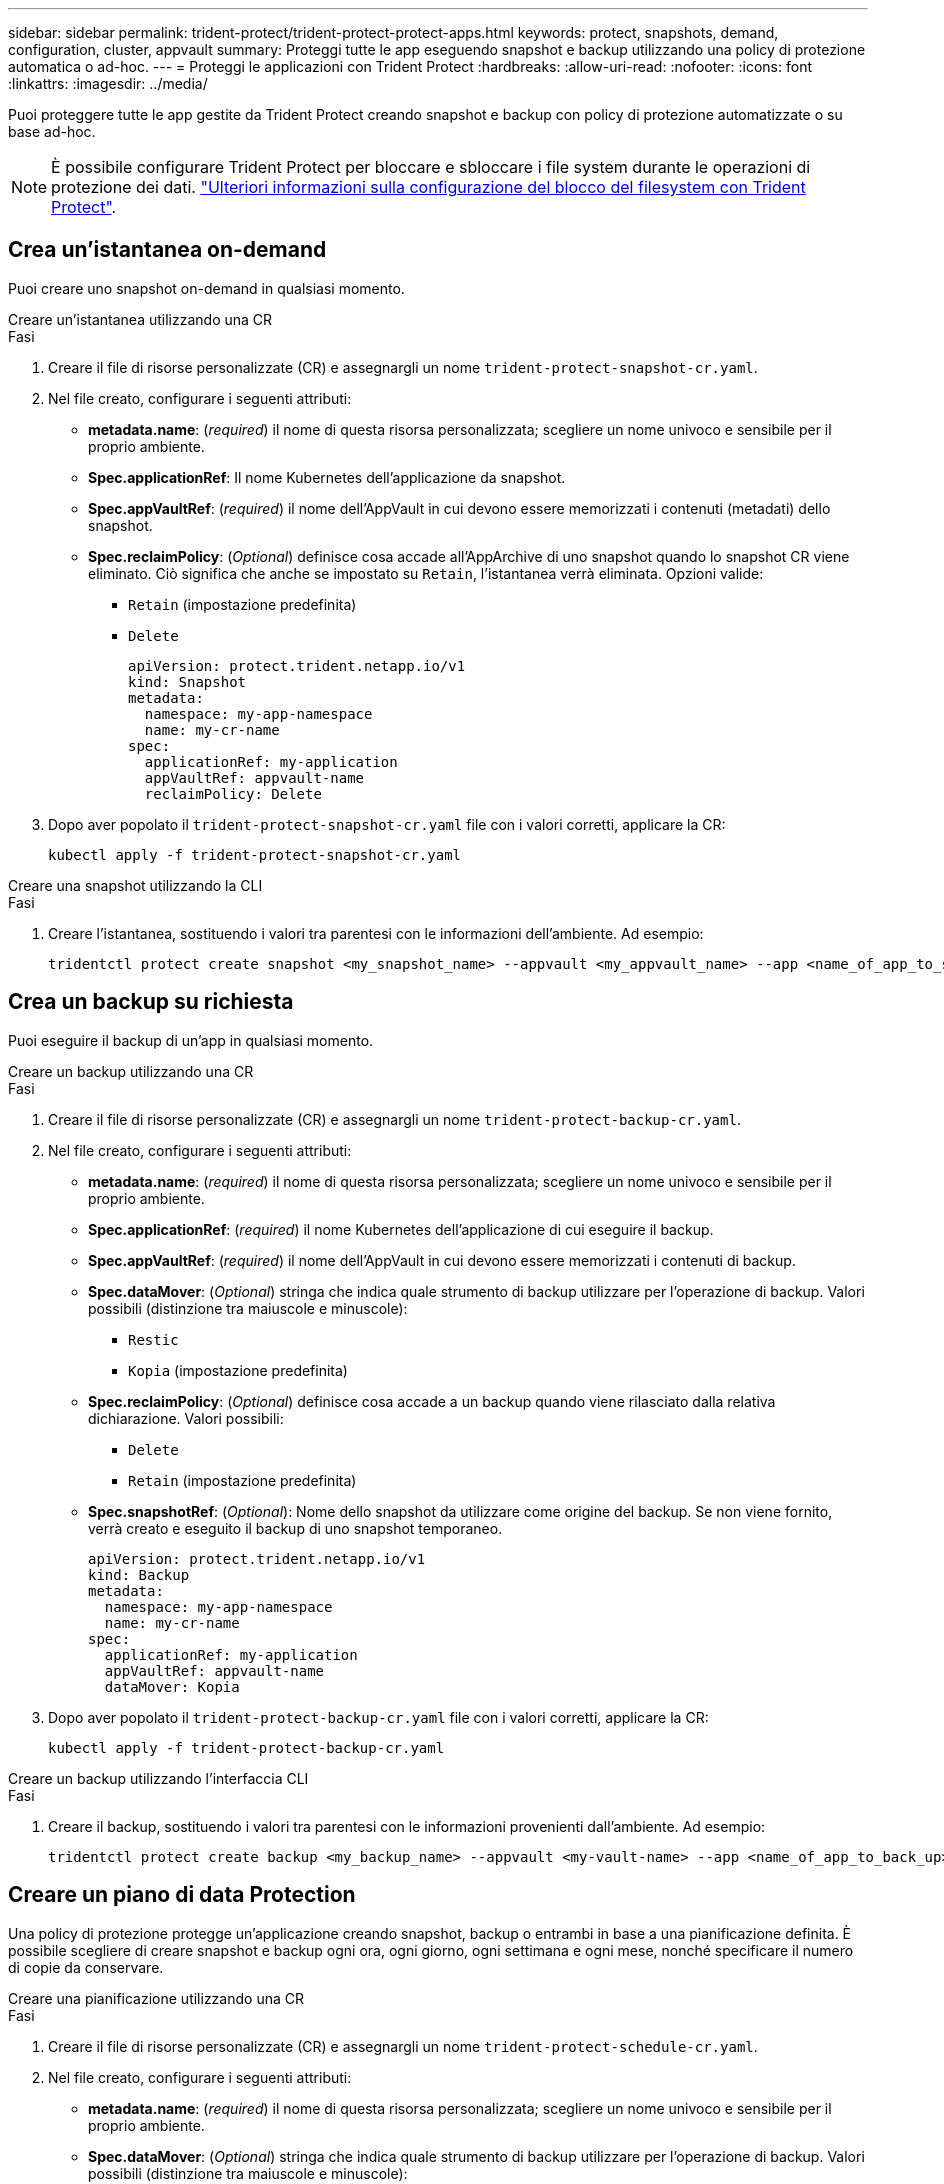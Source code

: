 ---
sidebar: sidebar 
permalink: trident-protect/trident-protect-protect-apps.html 
keywords: protect, snapshots, demand, configuration, cluster, appvault 
summary: Proteggi tutte le app eseguendo snapshot e backup utilizzando una policy di protezione automatica o ad-hoc. 
---
= Proteggi le applicazioni con Trident Protect
:hardbreaks:
:allow-uri-read: 
:nofooter: 
:icons: font
:linkattrs: 
:imagesdir: ../media/


[role="lead"]
Puoi proteggere tutte le app gestite da Trident Protect creando snapshot e backup con policy di protezione automatizzate o su base ad-hoc.


NOTE: È possibile configurare Trident Protect per bloccare e sbloccare i file system durante le operazioni di protezione dei dati. link:trident-protect-requirements.html#protecting-data-with-kubevirt-vms["Ulteriori informazioni sulla configurazione del blocco del filesystem con Trident Protect"].



== Crea un'istantanea on-demand

Puoi creare uno snapshot on-demand in qualsiasi momento.

[role="tabbed-block"]
====
.Creare un'istantanea utilizzando una CR
--
.Fasi
. Creare il file di risorse personalizzate (CR) e assegnargli un nome `trident-protect-snapshot-cr.yaml`.
. Nel file creato, configurare i seguenti attributi:
+
** *metadata.name*: (_required_) il nome di questa risorsa personalizzata; scegliere un nome univoco e sensibile per il proprio ambiente.
** *Spec.applicationRef*: Il nome Kubernetes dell'applicazione da snapshot.
** *Spec.appVaultRef*: (_required_) il nome dell'AppVault in cui devono essere memorizzati i contenuti (metadati) dello snapshot.
** *Spec.reclaimPolicy*: (_Optional_) definisce cosa accade all'AppArchive di uno snapshot quando lo snapshot CR viene eliminato. Ciò significa che anche se impostato su `Retain`, l'istantanea verrà eliminata. Opzioni valide:
+
*** `Retain` (impostazione predefinita)
*** `Delete`
+
[source, yaml]
----
apiVersion: protect.trident.netapp.io/v1
kind: Snapshot
metadata:
  namespace: my-app-namespace
  name: my-cr-name
spec:
  applicationRef: my-application
  appVaultRef: appvault-name
  reclaimPolicy: Delete
----




. Dopo aver popolato il `trident-protect-snapshot-cr.yaml` file con i valori corretti, applicare la CR:
+
[source, console]
----
kubectl apply -f trident-protect-snapshot-cr.yaml
----


--
.Creare una snapshot utilizzando la CLI
--
.Fasi
. Creare l'istantanea, sostituendo i valori tra parentesi con le informazioni dell'ambiente. Ad esempio:
+
[source, console]
----
tridentctl protect create snapshot <my_snapshot_name> --appvault <my_appvault_name> --app <name_of_app_to_snapshot>
----


--
====


== Crea un backup su richiesta

Puoi eseguire il backup di un'app in qualsiasi momento.

[role="tabbed-block"]
====
.Creare un backup utilizzando una CR
--
.Fasi
. Creare il file di risorse personalizzate (CR) e assegnargli un nome `trident-protect-backup-cr.yaml`.
. Nel file creato, configurare i seguenti attributi:
+
** *metadata.name*: (_required_) il nome di questa risorsa personalizzata; scegliere un nome univoco e sensibile per il proprio ambiente.
** *Spec.applicationRef*: (_required_) il nome Kubernetes dell'applicazione di cui eseguire il backup.
** *Spec.appVaultRef*: (_required_) il nome dell'AppVault in cui devono essere memorizzati i contenuti di backup.
** *Spec.dataMover*: (_Optional_) stringa che indica quale strumento di backup utilizzare per l'operazione di backup. Valori possibili (distinzione tra maiuscole e minuscole):
+
*** `Restic`
*** `Kopia` (impostazione predefinita)


** *Spec.reclaimPolicy*: (_Optional_) definisce cosa accade a un backup quando viene rilasciato dalla relativa dichiarazione. Valori possibili:
+
*** `Delete`
*** `Retain` (impostazione predefinita)


** *Spec.snapshotRef*: (_Optional_): Nome dello snapshot da utilizzare come origine del backup. Se non viene fornito, verrà creato e eseguito il backup di uno snapshot temporaneo.
+
[source, yaml]
----
apiVersion: protect.trident.netapp.io/v1
kind: Backup
metadata:
  namespace: my-app-namespace
  name: my-cr-name
spec:
  applicationRef: my-application
  appVaultRef: appvault-name
  dataMover: Kopia
----


. Dopo aver popolato il `trident-protect-backup-cr.yaml` file con i valori corretti, applicare la CR:
+
[source, console]
----
kubectl apply -f trident-protect-backup-cr.yaml
----


--
.Creare un backup utilizzando l'interfaccia CLI
--
.Fasi
. Creare il backup, sostituendo i valori tra parentesi con le informazioni provenienti dall'ambiente. Ad esempio:
+
[source, console]
----
tridentctl protect create backup <my_backup_name> --appvault <my-vault-name> --app <name_of_app_to_back_up>
----


--
====


== Creare un piano di data Protection

Una policy di protezione protegge un'applicazione creando snapshot, backup o entrambi in base a una pianificazione definita. È possibile scegliere di creare snapshot e backup ogni ora, ogni giorno, ogni settimana e ogni mese, nonché specificare il numero di copie da conservare.

[role="tabbed-block"]
====
.Creare una pianificazione utilizzando una CR
--
.Fasi
. Creare il file di risorse personalizzate (CR) e assegnargli un nome `trident-protect-schedule-cr.yaml`.
. Nel file creato, configurare i seguenti attributi:
+
** *metadata.name*: (_required_) il nome di questa risorsa personalizzata; scegliere un nome univoco e sensibile per il proprio ambiente.
** *Spec.dataMover*: (_Optional_) stringa che indica quale strumento di backup utilizzare per l'operazione di backup. Valori possibili (distinzione tra maiuscole e minuscole):
+
*** `Restic`
*** `Kopia` (impostazione predefinita)


** *Spec.applicationRef*: Il nome Kubernetes dell'applicazione di cui eseguire il backup.
** *Spec.appVaultRef*: (_required_) il nome dell'AppVault in cui devono essere memorizzati i contenuti di backup.
** *Spec.backupRetention*: Il numero di backup da conservare. Zero indica che non è necessario creare backup.
** *Spec.snapshotRetention*: Il numero di snapshot da conservare. Zero indica che non è necessario creare snapshot.
** *spec.granularity*: frequenza di esecuzione della pianificazione. Valori possibili, insieme ai campi associati obbligatori:
+
*** `hourly` (è necessario specificare `spec.minute`)
*** `daily` (richiede di specificare `spec.minute` e `spec.hour`)
*** `weekly` (è necessario specificare `spec.minute, spec.hour`, e `spec.dayOfWeek`)
*** `monthly` (è necessario specificare `spec.minute, spec.hour`, e `spec.dayOfMonth`)


** *Spec.dayOfMonth*: (_Optional_) il giorno del mese (1 - 31) in cui dovrebbe essere eseguito il programma. Questo campo è obbligatorio se la granularità è impostata su `monthly`.
** *Spec.DayOfWeek*: (_Optional_) il giorno della settimana (0 - 7) in cui dovrebbe essere eseguito il programma. I valori di 0 o 7 indicano la domenica. Questo campo è obbligatorio se la granularità è impostata su `weekly`.
** *Spec.hour*: (_Optional_) l'ora del giorno (0 - 23) in cui dovrebbe essere eseguito il programma. Questo campo è obbligatorio se la granularità è impostata su `daily`, , `weekly`o `monthly`.
** *Spec.minute*: (_Optional_) il minuto dell'ora (0 - 59) che dovrebbe essere eseguito. Questo campo è obbligatorio se la granularità è impostata su `hourly`, , `daily` `weekly`o `monthly`.
+
[source, yaml]
----
apiVersion: protect.trident.netapp.io/v1
kind: Schedule
metadata:
  namespace: my-app-namespace
  name: my-cr-name
spec:
  dataMover: Kopia
  applicationRef: my-application
  appVaultRef: appvault-name
  backupRetention: "15"
  snapshotRetention: "15"
  granularity: <monthly>
  dayOfMonth: "1"
  dayOfWeek: "0"
  hour: "0"
  minute: "0"
----


. Dopo aver popolato il `trident-protect-schedule-cr.yaml` file con i valori corretti, applicare la CR:
+
[source, console]
----
kubectl apply -f trident-protect-schedule-cr.yaml
----


--
.Creare una pianificazione utilizzando l'interfaccia CLI
--
.Fasi
. Creare il programma di protezione, sostituendo i valori tra parentesi con le informazioni provenienti dall'ambiente. Ad esempio:
+

NOTE: È possibile utilizzare `tridentctl protect create schedule --help` per visualizzare informazioni dettagliate sulla guida per questo comando.

+
[source, console]
----
tridentctl protect create schedule <my_schedule_name> --appvault <my_appvault_name> --app <name_of_app_to_snapshot> --backup-retention <how_many_backups_to_retain> --data-mover <kopia_or_restic> --day-of-month <day_of_month_to_run_schedule> --day-of-week <day_of_month_to_run_schedule> --granularity <frequency_to_run> --hour <hour_of_day_to_run> --minute <minute_of_hour_to_run> --recurrence-rule <recurrence> --snapshot-retention <how_many_snapshots_to_retain>
----


--
====


== Eliminare uno snapshot

Eliminare le snapshot pianificate o on-demand non più necessarie.

.Fasi
. Rimuovere l'istantanea CR associata all'istantanea:
+
[source, console]
----
kubectl delete snapshot <snapshot_name> -n my-app-namespace
----




== Eliminare un backup

Eliminare i backup pianificati o on-demand non più necessari.

.Fasi
. Rimuovere il CR di backup associato al backup:
+
[source, console]
----
kubectl delete backup <backup_name> -n my-app-namespace
----




== Controllare lo stato di un'operazione di backup

È possibile utilizzare la riga di comando per verificare lo stato di un'operazione di backup in corso, completata o non riuscita.

.Fasi
. Utilizzare il seguente comando per recuperare lo stato dell'operazione di backup, sostituendo i valori nei brackes con le informazioni dal proprio ambiente:
+
[source, console]
----
kubectl get backup -n <namespace_name> <my_backup_cr_name> -o jsonpath='{.status}'
----




== Abilitare backup e ripristino per operazioni Azure-NetApp-Files (ANF)

Se è stato installato Trident Protect, è possibile abilitare una funzionalità di backup e ripristino efficiente in termini di spazio per backend di storage che utilizzano la classe di storage Azure-NetApp-Files e che sono stati creati prima di Trident 24,06. Questa funzionalità funziona con volumi NFSv4 e non occupa spazio aggiuntivo dal pool di capacità.

.Prima di iniziare
Verificare quanto segue:

* Trident Protect è stato installato.
* È stata definita un'applicazione in Trident Protect. Questa applicazione dispone di funzionalità di protezione limitate fino al completamento di questa procedura.
* È stata `azure-netapp-files` selezionata come classe di archiviazione predefinita per il backend di archiviazione.


.Espandere per la procedura di configurazione
[%collapsible]
====
. Se il volume ANF è stato creato prima dell'aggiornamento a Trident 24,10, procedere come segue in Trident:
+
.. Abilitare la directory snapshot per ogni PV basata su file Azure-NetApp e associata all'applicazione:
+
[source, console]
----
tridentctl update volume <pv name> --snapshot-dir=true -n trident
----
.. Confermare che la directory snapshot è stata abilitata per ogni PV associato:
+
[source, console]
----
tridentctl get volume <pv name> -n trident -o yaml | grep snapshotDir
----
+
Risposta:

+
[listing]
----
snapshotDirectory: "true"
----
+
Quando la directory snapshot non è abilitata, Trident Protect sceglie la normale funzionalità di backup, che consuma temporaneamente spazio nel pool di capacità durante il processo di backup. In questo caso, verificare che nel pool di capacità sia disponibile spazio sufficiente per creare un volume temporaneo delle dimensioni del volume di cui si desidera eseguire il backup.





.Risultato
L'applicazione è pronta per il backup e il ripristino utilizzando Trident Protect. Ciascun PVC è inoltre disponibile per essere utilizzato da altre applicazioni per backup e ripristini.

====